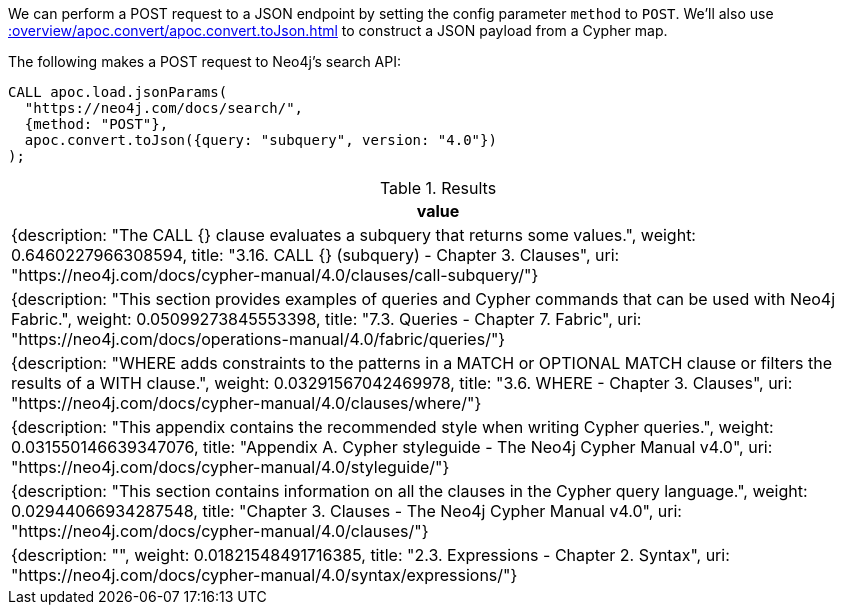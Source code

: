 We can perform a POST request to a JSON endpoint by setting the config parameter `method` to `POST`.
We'll also use xref::overview/apoc.convert/apoc.convert.toJson.adoc[] to construct a JSON payload from a Cypher map.

The following makes a POST request to Neo4j's search API:

[source,cypher]
----
CALL apoc.load.jsonParams(
  "https://neo4j.com/docs/search/",
  {method: "POST"},
  apoc.convert.toJson({query: "subquery", version: "4.0"})
);
----


.Results
[options="header"]
|===
| value
| {description: "The CALL {} clause evaluates a subquery that returns some values.", weight: 0.6460227966308594, title: "3.16. CALL {} (subquery) - Chapter 3. Clauses", uri: "https://neo4j.com/docs/cypher-manual/4.0/clauses/call-subquery/"}
| {description: "This section provides examples of queries and Cypher commands that can be used with Neo4j Fabric.", weight: 0.05099273845553398, title: "7.3. Queries - Chapter 7. Fabric", uri: "https://neo4j.com/docs/operations-manual/4.0/fabric/queries/"}
| {description: "WHERE adds constraints to the patterns in a MATCH or OPTIONAL MATCH clause or filters the results of a WITH clause.", weight: 0.03291567042469978, title: "3.6. WHERE - Chapter 3. Clauses", uri: "https://neo4j.com/docs/cypher-manual/4.0/clauses/where/"}
| {description: "This appendix contains the recommended style when writing Cypher queries.", weight: 0.031550146639347076, title: "Appendix A. Cypher styleguide - The Neo4j Cypher Manual v4.0", uri: "https://neo4j.com/docs/cypher-manual/4.0/styleguide/"}
| {description: "This section contains information on all the clauses in the Cypher query language.", weight: 0.02944066934287548, title: "Chapter 3. Clauses - The Neo4j Cypher Manual v4.0", uri: "https://neo4j.com/docs/cypher-manual/4.0/clauses/"}
| {description: "", weight: 0.01821548491716385, title: "2.3. Expressions - Chapter 2. Syntax", uri: "https://neo4j.com/docs/cypher-manual/4.0/syntax/expressions/"}

|===

